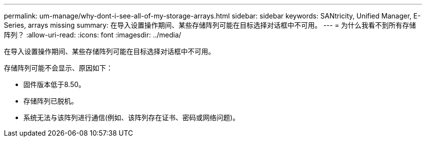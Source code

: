 ---
permalink: um-manage/why-dont-i-see-all-of-my-storage-arrays.html 
sidebar: sidebar 
keywords: SANtricity, Unified Manager, E-Series, arrays missing 
summary: 在导入设置操作期间、某些存储阵列可能在目标选择对话框中不可用。 
---
= 为什么我看不到所有存储阵列？
:allow-uri-read: 
:icons: font
:imagesdir: ../media/


[role="lead"]
在导入设置操作期间、某些存储阵列可能在目标选择对话框中不可用。

存储阵列可能不会显示、原因如下：

* 固件版本低于8.50。
* 存储阵列已脱机。
* 系统无法与该阵列进行通信(例如、该阵列存在证书、密码或网络问题)。


